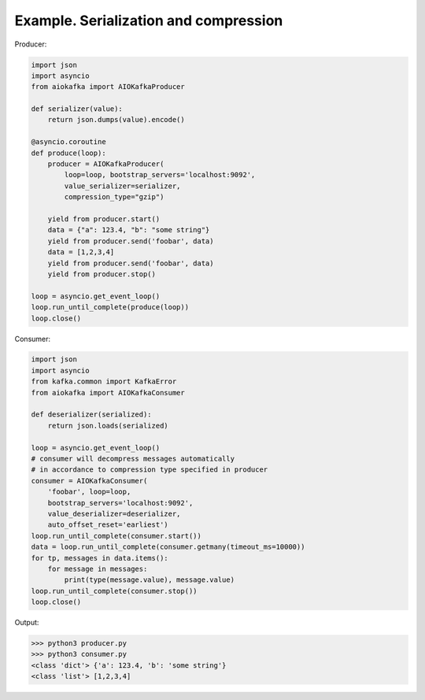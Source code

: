 
Example. Serialization and compression
======================================

Producer:

.. code:: python

        import json
        import asyncio
        from aiokafka import AIOKafkaProducer

        def serializer(value):
            return json.dumps(value).encode()

        @asyncio.coroutine
        def produce(loop):
            producer = AIOKafkaProducer(
                loop=loop, bootstrap_servers='localhost:9092',
                value_serializer=serializer,
                compression_type="gzip")

            yield from producer.start()
            data = {"a": 123.4, "b": "some string"}
            yield from producer.send('foobar', data)
            data = [1,2,3,4]
            yield from producer.send('foobar', data)
            yield from producer.stop()

        loop = asyncio.get_event_loop()
        loop.run_until_complete(produce(loop))
        loop.close()


Consumer:

.. code:: python
 
        import json
        import asyncio
        from kafka.common import KafkaError
        from aiokafka import AIOKafkaConsumer

        def deserializer(serialized):
            return json.loads(serialized)

        loop = asyncio.get_event_loop()
        # consumer will decompress messages automatically
        # in accordance to compression type specified in producer
        consumer = AIOKafkaConsumer(
            'foobar', loop=loop,
            bootstrap_servers='localhost:9092',
            value_deserializer=deserializer,
            auto_offset_reset='earliest')
        loop.run_until_complete(consumer.start())
        data = loop.run_until_complete(consumer.getmany(timeout_ms=10000))
        for tp, messages in data.items():
            for message in messages:
                print(type(message.value), message.value)
        loop.run_until_complete(consumer.stop())
        loop.close()


Output:

>>> python3 producer.py
>>> python3 consumer.py
<class 'dict'> {'a': 123.4, 'b': 'some string'}
<class 'list'> [1,2,3,4]

